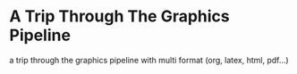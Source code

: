 * A Trip Through The Graphics Pipeline
a trip through the graphics pipeline with multi format (org, latex, html, pdf...)
